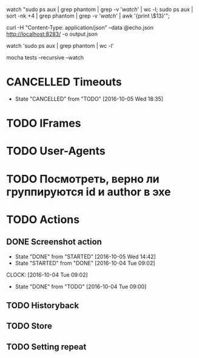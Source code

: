 watch "sudo ps aux | grep phantom | grep -v '/watch/' | wc -l; sudo ps aux | sort -nk +4 | grep phantom | grep -v '/watch/' | awk '{print \$13}'";

curl -H "Content-Type: application/json" --data @echo.json http://localhost:8283/ -o output.json

watch 'sudo ps aux | grep phantom | wc -l'

mocha tests --recursive --watch

* CANCELLED Timeouts
CLOSED: [2016-10-05 Wed 18:35]
- State "CANCELLED"  from "TODO"       [2016-10-05 Wed 18:35]
* TODO IFrames
* TODO User-Agents
* TODO Посмотреть, верно ли группируются id и author в эхе
* TODO Actions
** DONE Screenshot action
CLOSED: [2016-10-05 Wed 14:42]
- State "DONE"       from "STARTED"    [2016-10-05 Wed 14:42]
- State "STARTED"    from "DONE"       [2016-10-04 Tue 09:02]
CLOCK: [2016-10-04 Tue 09:02]
- State "DONE"       from "TODO"       [2016-10-04 Tue 09:00]
** TODO Historyback
** TODO Store
** TODO Setting repeat
